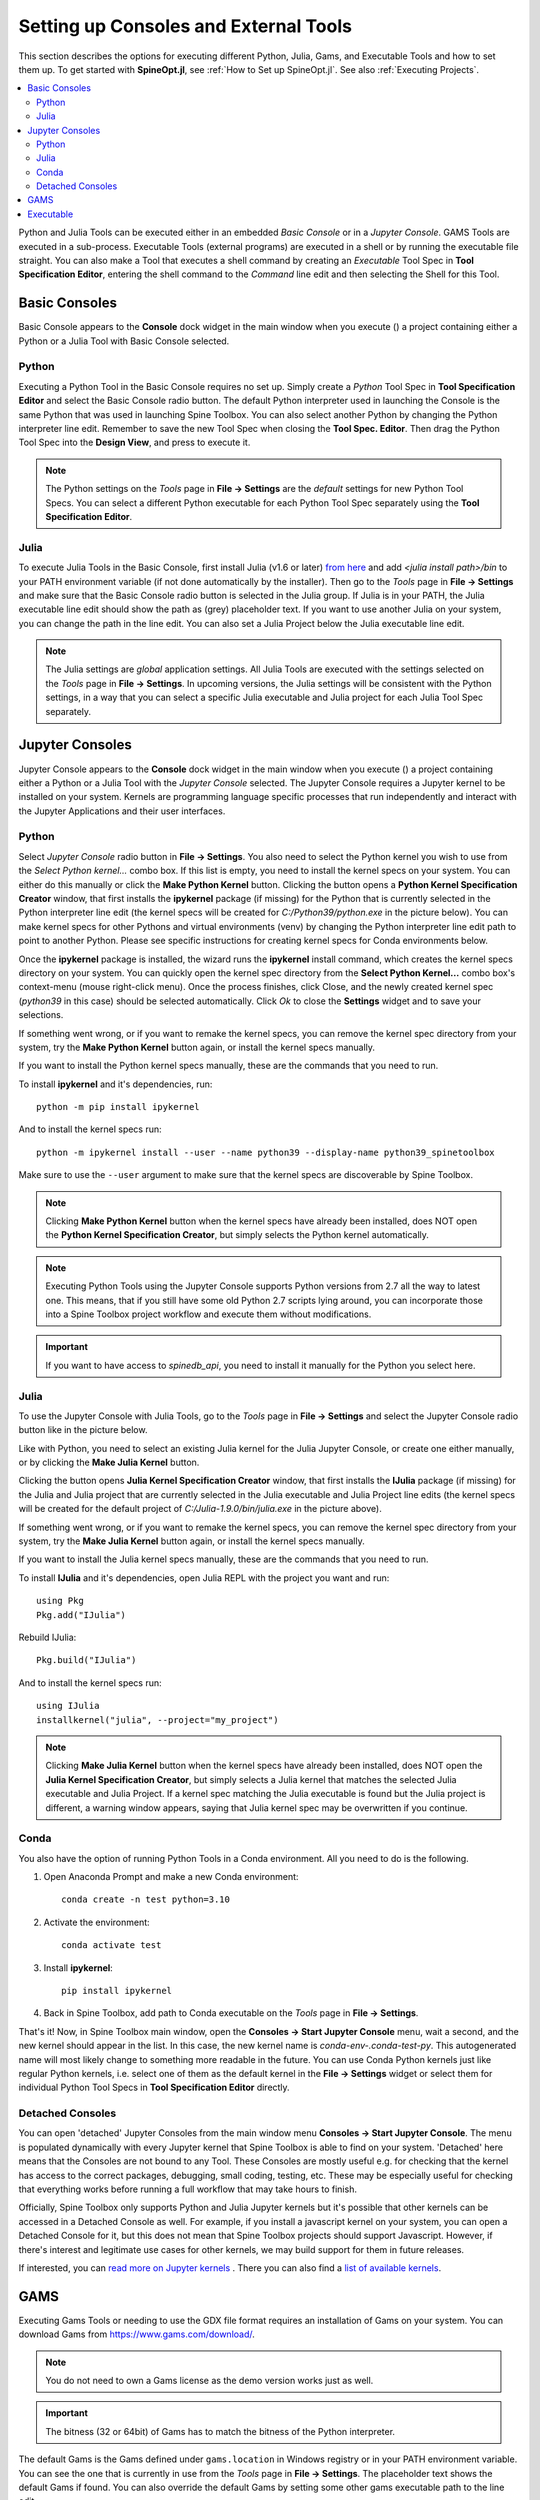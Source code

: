 .. Setting up Consoles and External Tools

.. |browse| image:: ../../spinetoolbox/ui/resources/menu_icons/folder-open-solid.svg
            :width: 16
.. |play| image:: ../../spinetoolbox/ui/resources/menu_icons/play-circle-solid.svg
            :width: 16
.. |stop| image:: ../../spinetoolbox/ui/resources/menu_icons/stop-circle-regular.svg
            :width: 16

.. _Setting up Consoles and External Tools:

**************************************
Setting up Consoles and External Tools
**************************************

This section describes the options for executing different Python, Julia, Gams, and Executable Tools and how to set
them up. To get started with **SpineOpt.jl**, see :ref:`How to Set up SpineOpt.jl`. See also
:ref:`Executing Projects`.


.. contents::
   :local:

Python and Julia Tools can be executed either in an embedded *Basic Console* or in a *Jupyter Console*. GAMS Tools
are executed in a sub-process. Executable Tools (external programs) are executed in a shell or by running the
executable file straight. You can also make a Tool that executes a shell command by creating an *Executable* Tool
Spec in **Tool Specification Editor**, entering the shell command to the *Command* line edit and then selecting the
Shell for this Tool.

Basic Consoles
--------------
Basic Console appears to the **Console** dock widget in the main window when you execute (|play|) a project
containing either a Python or a Julia Tool with Basic Console selected.

Python
******
Executing a Python Tool in the Basic Console requires no set up. Simply create a *Python* Tool Spec in
**Tool Specification Editor** and select the Basic Console radio button. The default Python interpreter used
in launching the Console is the same Python that was used in launching Spine Toolbox. You can also select another
Python by changing the Python interpreter line edit. Remember to save the new Tool Spec when closing the **Tool
Spec. Editor**. Then drag the Python Tool Spec into the **Design View**, and press |play| to execute it.

.. note:: The Python settings on the *Tools* page in **File -> Settings** are the *default* settings for new Python
   Tool Specs. You can select a different Python executable for each Python Tool Spec separately using the
   **Tool Specification Editor**.

Julia
*****
To execute Julia Tools in the Basic Console, first install Julia (v1.6 or later)
`from here <https://julialang.org/downloads/>`_ and add `<julia install path>/bin` to your PATH environment variable
(if not done automatically by the installer). Then go to the *Tools* page in **File -> Settings** and make sure that
the Basic Console radio button is selected in the Julia group. If Julia is in your PATH, the Julia executable line
edit should show the path as (grey) placeholder text. If you want to use another Julia on your system, you can change
the path in the line edit. You can also set a Julia Project below the Julia executable line edit.

.. note:: The Julia settings are *global* application settings. All Julia Tools are executed with the settings
   selected on the *Tools* page in **File -> Settings**. In upcoming versions, the Julia settings will be consistent
   with the Python settings, in a way that you can select a specific Julia executable and Julia project for each
   Julia Tool Spec separately.

Jupyter Consoles
----------------
Jupyter Console appears to the **Console** dock widget in the main window when you execute (|play|) a project
containing either a Python or a Julia Tool with the *Jupyter Console* selected. The Jupyter Console
requires a Jupyter kernel to be installed on your system. Kernels are programming language specific processes
that run independently and interact with the Jupyter Applications and their user interfaces.

Python
******
Select *Jupyter Console* radio button in **File -> Settings**. You also need to select the Python kernel you
wish to use from the *Select Python kernel...* combo box. If this list is empty, you need to install the kernel specs
on your system. You can either do this manually or click the **Make Python Kernel** button. Clicking the button opens
a **Python Kernel Specification Creator** window, that first installs the **ipykernel** package (if missing) for
the Python that is currently selected in the Python interpreter line edit (the kernel specs will be created
for `C:/Python39/python.exe` in the picture below). You can make kernel specs for other Pythons and virtual
environments (venv) by changing the Python interpreter line edit path to point to another Python. Please see
specific instructions for creating kernel specs for Conda environments below.

.. image:: img/python_jupyter_console_selected.png
   :align: center

Once the **ipykernel** package is installed, the wizard runs the **ipykernel** install command, which creates the
kernel specs directory on your system. You can quickly open the kernel spec directory from the
**Select Python Kernel...** combo box's context-menu (mouse right-click menu). Once the process finishes,
click Close, and the newly created kernel spec (*python39* in this case) should be selected automatically.
Click *Ok* to close the **Settings** widget and to save your selections.

.. image:: img/python_kernel_specification_creator.png
   :align: center

If something went wrong, or if you want to remake the kernel specs, you can remove the kernel spec directory from
your system, try the **Make Python Kernel** button again, or install the kernel specs manually.

If you want to install the Python kernel specs manually, these are the commands that you need to run.

To install **ipykernel** and it's dependencies, run::

      python -m pip install ipykernel

And to install the kernel specs run::

      python -m ipykernel install --user --name python39 --display-name python39_spinetoolbox

Make sure to use the ``--user`` argument to make sure that the kernel specs are discoverable by Spine Toolbox.

.. note::
   Clicking **Make Python Kernel** button when the kernel specs have already been installed, does NOT open the
   **Python Kernel Specification Creator**, but simply selects the Python kernel automatically.

.. note::
   Executing Python Tools using the Jupyter Console supports Python versions from 2.7 all the way to latest one.
   This means, that if you still have some old Python 2.7 scripts lying around, you can incorporate those into
   a Spine Toolbox project workflow and execute them without modifications.

.. important:: If you want to have access to `spinedb_api`, you need to install it manually for the Python you
   select here.

Julia
*****
To use the Jupyter Console with Julia Tools, go to the *Tools* page in **File -> Settings** and select the
Jupyter Console radio button like in the picture below.

.. image:: img/julia_jupyter_console_selected.png
   :align: center

Like with Python, you need to select an existing Julia kernel for the Julia Jupyter Console, or create one
either manually, or by clicking the **Make Julia Kernel** button.

.. image:: img/julia_kernel_specification_creator.png
   :align: center

Clicking the button opens **Julia Kernel Specification Creator** window, that first installs the **IJulia** package
(if missing) for the Julia and Julia project that are currently selected in the Julia executable and Julia Project
line edits (the kernel specs will be created for the default project of `C:/Julia-1.9.0/bin/julia.exe` in the
picture above).

If something went wrong, or if you want to remake the kernel specs, you can remove the kernel spec directory from
your system, try the **Make Julia Kernel** button again, or install the kernel specs manually.

If you want to install the Julia kernel specs manually, these are the commands that you need to run.

To install **IJulia** and it's dependencies, open Julia REPL with the project you want and run::

      using Pkg
      Pkg.add("IJulia")

Rebuild IJulia::

      Pkg.build("IJulia")

And to install the kernel specs run::

      using IJulia
      installkernel("julia", --project="my_project")

.. note::
   Clicking **Make Julia Kernel** button when the kernel specs have already been installed, does NOT open the
   **Julia Kernel Specification Creator**, but simply selects a Julia kernel that matches the selected Julia
   executable and Julia Project. If a kernel spec matching the Julia executable is found but the Julia project is
   different, a warning window appears, saying that Julia kernel spec may be overwritten if you continue.

Conda
*****
You also have the option of running Python Tools in a Conda environment. All you need to do is the following.

1. Open Anaconda Prompt and make a new Conda environment::

      conda create -n test python=3.10

2. Activate the environment::

      conda activate test

3. Install **ipykernel**::

      pip install ipykernel

4. Back in Spine Toolbox, add path to Conda executable on the *Tools* page in **File -> Settings**.

That's it! Now, in Spine Toolbox main window, open the **Consoles -> Start Jupyter Console** menu, wait a second,
and the new kernel should appear in the list. In this case, the new kernel name is *conda-env-.conda-test-py*.
This autogenerated name will most likely change to something more readable in the future. You can use Conda Python
kernels just like regular Python kernels, i.e. select one of them as the default kernel in the
**File -> Settings** widget or select them for individual Python Tool Specs in **Tool Specification Editor** directly.

Detached Consoles
*****************
You can open 'detached' Jupyter Consoles from the main window menu **Consoles -> Start Jupyter Console**. The menu
is populated dynamically with every Jupyter kernel that Spine Toolbox is able to find on your system. 'Detached'
here means that the Consoles are not bound to any Tool. These Consoles are mostly useful e.g. for
checking that the kernel has access to the correct packages, debugging, small coding, testing, etc. These may be
especially useful for checking that everything works before running a full workflow that may take hours to finish.

Officially, Spine Toolbox only supports Python and Julia Jupyter kernels but it's possible that other kernels can
be accessed in a Detached Console as well. For example, if you install a javascript kernel on your system, you can
open a Detached Console for it, but this does not mean that Spine Toolbox projects should support Javascript. However,
if there's interest and legitimate use cases for other kernels, we may build support for them in future releases.

.. image:: img/start_jupyter_console_menu_listing.png
   :align: center

If interested, you can `read more on Jupyter kernels <https://docs.jupyter.org/en/latest/projects/kernels.html>`_ .
There you can also find a `list of available kernels <https://github.com/jupyter/jupyter/wiki/Jupyter-kernels>`_.

GAMS
----
Executing Gams Tools or needing to use the GDX file format requires an installation of Gams on your system.
You can download Gams from `<https://www.gams.com/download/>`_.

.. note:: You do not need to own a Gams license as the demo version works just as well.

.. important:: The bitness (32 or 64bit) of Gams has to match the bitness of the Python interpreter.

The default Gams is the Gams defined under ``gams.location`` in Windows registry or in your PATH environment
variable. You can see the one that is currently in use from the *Tools* page in **File -> Settings**. The
placeholder text shows the default Gams if found. You can also override the default Gams by setting some other
gams executable path to the line edit.

Executable
----------
Executable Tool Spec types can be used to execute virtually any program as part of a Spine Toolbox workflow. They
also provide the possibility to run Shell commands as part the workflow. To run an executable with a shell you
need to select a shell out of the three available options that is appropriate for your operating system.
Then you can write a command that runs the executable with the arguments that it needs into the *Command*
line edit just like you would on a normal shell.

To run an executable file without a shell you can either select the executable file as the main program
file of the Tool and write the possible arguments into *Command line arguments* or select *no shell* and
write the filepath of the executable file followed by it's arguments into the *Command* textbox.
Either way the file is executed independent of a shell and with the provided arguments.

To run a Shell command, just type the command into the *command* line edit and select the appropriate Shell from the
list. Picture below depicts an Executable Tool Spec that runs *dir* in in cmd.exe.

.. image:: img/executable_tool_spec_dir_runner.png
   :align: center
